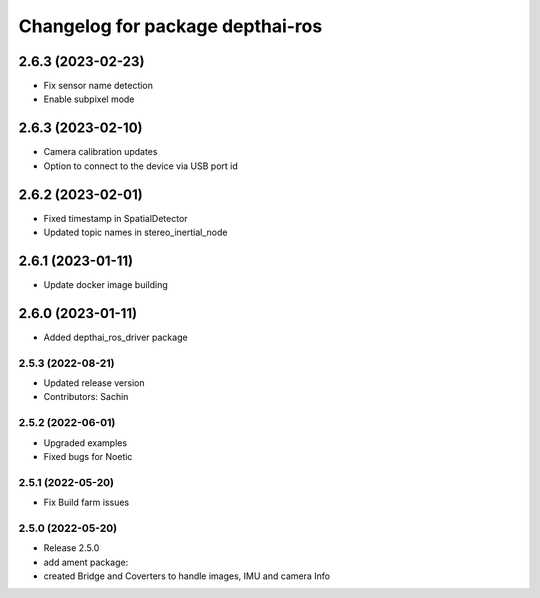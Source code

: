 ^^^^^^^^^^^^^^^^^^^^^^^^^^^^^^^^^
Changelog for package depthai-ros
^^^^^^^^^^^^^^^^^^^^^^^^^^^^^^^^^

2.6.3 (2023-02-23)
___________
* Fix sensor name detection
* Enable subpixel mode

2.6.3 (2023-02-10)
___________
* Camera calibration updates
* Option to connect to the device via USB port id

2.6.2 (2023-02-01)
___________
* Fixed timestamp in SpatialDetector
* Updated topic names in stereo_inertial_node

2.6.1 (2023-01-11)
___________
* Update docker image building

2.6.0 (2023-01-11)
___________
* Added depthai_ros_driver package

2.5.3 (2022-08-21)
-----------
* Updated release version
* Contributors: Sachin

2.5.2 (2022-06-01)
-------------------
* Upgraded examples
* Fixed bugs for Noetic

2.5.1 (2022-05-20)
-------------------
* Fix Build farm issues

2.5.0 (2022-05-20)
-------------------
* Release 2.5.0
* add ament package:
* created Bridge and Coverters to handle images, IMU and camera Info


